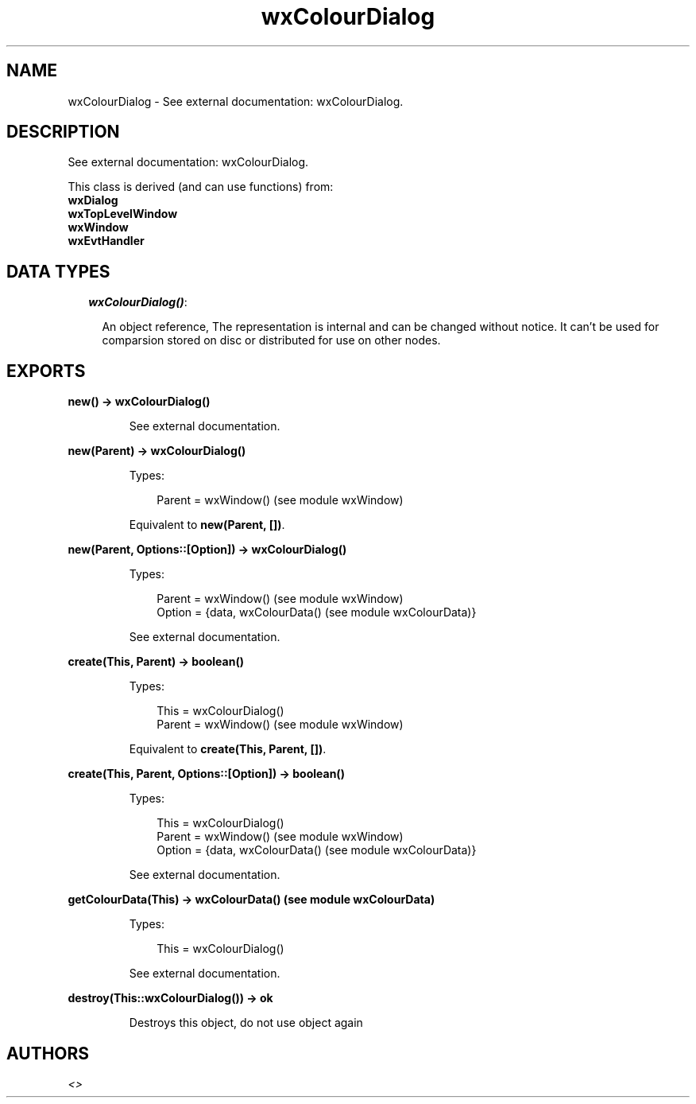 .TH wxColourDialog 3 "wx 1.6.1" "" "Erlang Module Definition"
.SH NAME
wxColourDialog \- See external documentation: wxColourDialog.
.SH DESCRIPTION
.LP
See external documentation: wxColourDialog\&.
.LP
This class is derived (and can use functions) from: 
.br
\fBwxDialog\fR\& 
.br
\fBwxTopLevelWindow\fR\& 
.br
\fBwxWindow\fR\& 
.br
\fBwxEvtHandler\fR\& 
.SH "DATA TYPES"

.RS 2
.TP 2
.B
\fIwxColourDialog()\fR\&:

.RS 2
.LP
An object reference, The representation is internal and can be changed without notice\&. It can\&'t be used for comparsion stored on disc or distributed for use on other nodes\&.
.RE
.RE
.SH EXPORTS
.LP
.B
new() -> wxColourDialog()
.br
.RS
.LP
See external documentation\&.
.RE
.LP
.B
new(Parent) -> wxColourDialog()
.br
.RS
.LP
Types:

.RS 3
Parent = wxWindow() (see module wxWindow)
.br
.RE
.RE
.RS
.LP
Equivalent to \fBnew(Parent, [])\fR\&\&.
.RE
.LP
.B
new(Parent, Options::[Option]) -> wxColourDialog()
.br
.RS
.LP
Types:

.RS 3
Parent = wxWindow() (see module wxWindow)
.br
Option = {data, wxColourData() (see module wxColourData)}
.br
.RE
.RE
.RS
.LP
See external documentation\&.
.RE
.LP
.B
create(This, Parent) -> boolean()
.br
.RS
.LP
Types:

.RS 3
This = wxColourDialog()
.br
Parent = wxWindow() (see module wxWindow)
.br
.RE
.RE
.RS
.LP
Equivalent to \fBcreate(This, Parent, [])\fR\&\&.
.RE
.LP
.B
create(This, Parent, Options::[Option]) -> boolean()
.br
.RS
.LP
Types:

.RS 3
This = wxColourDialog()
.br
Parent = wxWindow() (see module wxWindow)
.br
Option = {data, wxColourData() (see module wxColourData)}
.br
.RE
.RE
.RS
.LP
See external documentation\&.
.RE
.LP
.B
getColourData(This) -> wxColourData() (see module wxColourData)
.br
.RS
.LP
Types:

.RS 3
This = wxColourDialog()
.br
.RE
.RE
.RS
.LP
See external documentation\&.
.RE
.LP
.B
destroy(This::wxColourDialog()) -> ok
.br
.RS
.LP
Destroys this object, do not use object again
.RE
.SH AUTHORS
.LP

.I
<>
